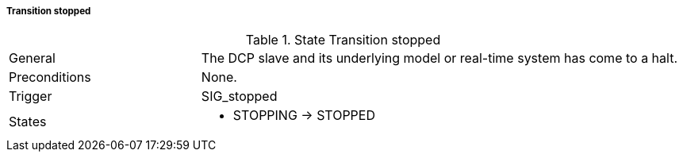 ===== Transition stopped

.State Transition stopped
[width="100%", cols="2,5", float="center"]
|===
|General
|The DCP slave and its underlying model or real-time system has come to a halt.

|Preconditions
|None.

|Trigger
|+SIG_stopped+

|States
a| * +STOPPING+ -> +STOPPED+
|===
